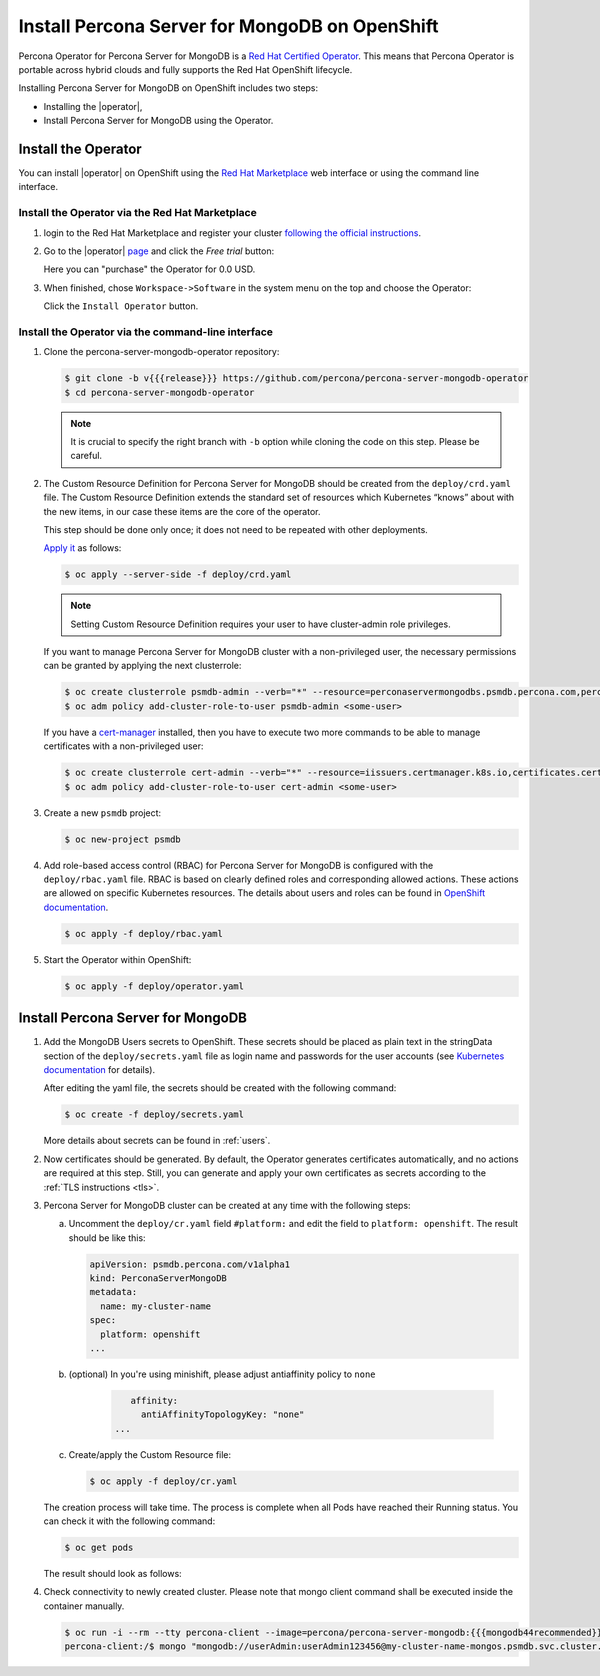 Install Percona Server for MongoDB on OpenShift
=====================================================

Percona Operator for Percona Server for MongoDB is a `Red Hat Certified Operator <https://connect.redhat.com/en/partner-with-us/red-hat-openshift-certification>`_. This means that Percona Operator is portable across hybrid clouds and fully supports the Red Hat OpenShift lifecycle.

Installing Percona Server for MongoDB on OpenShift includes two steps:

* Installing the |operator|,
* Install Percona Server for MongoDB using the Operator.

Install the Operator
--------------------

You can install |operator| on OpenShift using the `Red Hat Marketplace <https://marketplace.redhat.com>`_ web interface or using the command line interface.

Install the Operator via the Red Hat Marketplace
************************************************

1. login to the Red Hat Marketplace and register your cluster `following the official instructions <https://marketplace.redhat.com/en-us/workspace/clusters/add/register>`_.

2. Go to the |operator| `page <https://marketplace.redhat.com/en-us/products/percona-server-for-mongodb>`_ and click the `Free trial` button:

   .. image:: img/marketplace-operator-page.png
      :align: center
      :alt: Percona Operator for MongoDB on Red Hat Marketplace

   Here you can "purchase" the Operator for 0.0 USD.

3. When finished, chose ``Workspace->Software`` in the system menu on the top and choose the Operator:

   .. image:: img/marketplace-operator-install.png
      :align: center
      :alt: Broker in the OpenShift Console

   Click the ``Install Operator`` button.

Install the Operator via the command-line interface
***************************************************

1. Clone the percona-server-mongodb-operator repository:

   .. code:: bash

      $ git clone -b v{{{release}}} https://github.com/percona/percona-server-mongodb-operator
      $ cd percona-server-mongodb-operator

   .. note::

      It is crucial to specify the right branch with ``-b``
      option while cloning the code on this step. Please be careful.

2. The Custom Resource Definition for Percona Server for MongoDB should be
   created from the ``deploy/crd.yaml`` file. The Custom Resource Definition
   extends the standard set of resources which Kubernetes “knows” about with the
   new items, in our case these items are the core of the operator.

   This step should be done only once; it does not need to be repeated with other deployments.

   `Apply it <https://kubernetes.io/docs/reference/using-api/server-side-apply/>`_ as follows:

   .. code:: bash

      $ oc apply --server-side -f deploy/crd.yaml

   .. note::

      Setting Custom Resource Definition requires your user to
      have cluster-admin role privileges.

   If you want to manage Percona Server for MongoDB cluster with a
   non-privileged user, the necessary permissions can be granted by applying the
   next clusterrole:

   .. code:: bash

      $ oc create clusterrole psmdb-admin --verb="*" --resource=perconaservermongodbs.psmdb.percona.com,perconaservermongodbs.psmdb.percona.com/status,perconaservermongodbbackups.psmdb.percona.com,perconaservermongodbbackups.psmdb.percona.com/status,perconaservermongodbrestores.psmdb.percona.com,perconaservermongodbrestores.psmdb.percona.com/status
      $ oc adm policy add-cluster-role-to-user psmdb-admin <some-user>

   If you have a `cert-manager <https://docs.cert-manager.io/en/release-0.8/getting-started/install/openshift.html>`_ installed, then you have to execute two more commands to be able to manage certificates with a non-privileged user:

   .. code:: bash

      $ oc create clusterrole cert-admin --verb="*" --resource=iissuers.certmanager.k8s.io,certificates.certmanager.k8s.io
      $ oc adm policy add-cluster-role-to-user cert-admin <some-user>

3. Create a new ``psmdb`` project:

   .. code:: bash

      $ oc new-project psmdb

4. Add role-based access control (RBAC) for Percona Server for MongoDB is
   configured with the ``deploy/rbac.yaml`` file. RBAC is
   based on clearly defined roles and corresponding allowed actions. These
   actions are allowed on specific Kubernetes resources. The details about users
   and roles can be found in `OpenShift documentation <https://docs.openshift.com/enterprise/3.0/architecture/additional_concepts/authorization.html>`_.

   .. code:: bash

      $ oc apply -f deploy/rbac.yaml

5. Start the Operator within OpenShift:

   .. code:: bash

      $ oc apply -f deploy/operator.yaml

Install Percona Server for MongoDB
----------------------------------

1. Add the MongoDB Users secrets to OpenShift. These secrets
   should be placed as plain text in the stringData section of the
   ``deploy/secrets.yaml`` file as login name and
   passwords for the user accounts (see `Kubernetes
   documentation <https://kubernetes.io/docs/concepts/configuration/secret/>`_
   for details).

   After editing the yaml file, the secrets should be created
   with the following command:

   .. code:: bash

      $ oc create -f deploy/secrets.yaml

   More details about secrets can be found in :ref:`users`.

2. Now certificates should be generated. By default, the Operator generates
   certificates automatically, and no actions are required at this step. Still,
   you can generate and apply your own certificates as secrets according
   to the :ref:`TLS instructions <tls>`.

3. Percona Server for MongoDB cluster can
   be created at any time with the following steps:

   a. Uncomment the ``deploy/cr.yaml`` field ``#platform:`` and edit the field
      to ``platform: openshift``. The result should be like this:

      .. code:: yaml

         apiVersion: psmdb.percona.com/v1alpha1
         kind: PerconaServerMongoDB
         metadata:
           name: my-cluster-name
         spec:
           platform: openshift
         ...

   b. (optional) In you're using minishift, please adjust antiaffinity policy to ``none``

       .. code:: yaml

            affinity:
              antiAffinityTopologyKey: "none"
         ...

   c. Create/apply the Custom Resource file:

      .. code:: bash

         $ oc apply -f deploy/cr.yaml

   The creation process will take time. The process is complete when all Pods
   have reached their Running status. You can check it with the following command:

   .. code:: bash

      $ oc get pods

   The result should look as follows:

   .. include:: ./assets/code/kubectl-get-pods-response.txt

4. Check connectivity to newly created cluster. Please note that mongo client command shall be executed inside the container manually.

   .. code:: bash

      $ oc run -i --rm --tty percona-client --image=percona/percona-server-mongodb:{{{mongodb44recommended}}} --restart=Never -- bash -il
      percona-client:/$ mongo "mongodb://userAdmin:userAdmin123456@my-cluster-name-mongos.psmdb.svc.cluster.local/admin?ssl=false"
